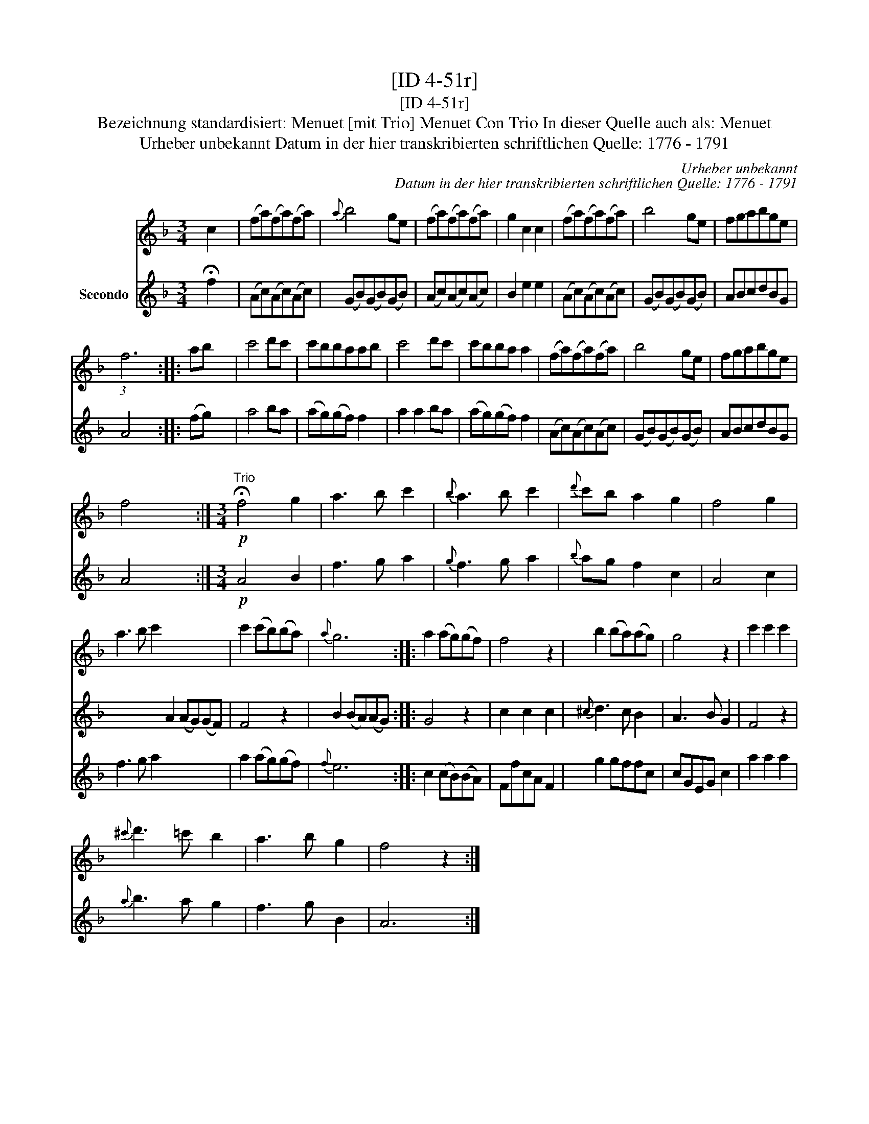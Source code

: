 X:1
T:[ID 4-51r]
T:[ID 4-51r]
T:Bezeichnung standardisiert: Menuet [mit Trio] Menuet Con Trio In dieser Quelle auch als: Menuet
T:Urheber unbekannt Datum in der hier transkribierten schriftlichen Quelle: 1776 - 1791
C:Urheber unbekannt
C:Datum in der hier transkribierten schriftlichen Quelle: 1776 - 1791
%%score 1 2 3
L:1/8
M:3/4
K:F
V:1 treble 
V:2 treble 
V:3 treble nm="Secondo"
V:1
 c2 x4 | (fa)(fa)(fa) |{a} b4 ge | (fa)(fa)(fa) | g2 c2 c2 | (fa)(fa)(fa) | b4 ge | fgabge | %8
 (3:2:1f6 x2 :: ab x4 | c'4 d'c' | c'bbaab | c'4 d'c' | c'bba a2 | (fa)(fa)(fa) | b4 ge | fgabge | %17
 f4 x2 :|[M:3/4]"^Trio"!p! !fermata!f4 g2 | a3 b c'2 |{b} a3 b c'2 |{d'} c'b a2 g2 | f4 g2 | %23
 a3 b c'2 x6 | c'2 (c'b)(ba) |{a} g6 :: a2 (ag)(gf) | f4 z2 | b2 (ba)(ag) | g4 z2 | c'2 c'2 c'2 | %31
{^c'} d'3 =c' b2 | a3 b g2 | f4 z2 :| %34
V:2
 !fermata!x6 | x6 | x6 | x6 | x6 | x6 | x6 | x6 | x6 :: x6 | x6 | x6 | x6 | x6 | x6 | x6 | x6 | %17
 x6 :| x6 | x6 | x6 | x6 | x6 | x6 A2 (AG)(GF) | F4 z2 | B2 (BA)(AG) :: G4 z2 | c2 c2 c2 | %28
{^c} d3 c B2 | A3 B G2 | F4 z2 | x6 | x6 | x6 :| %34
V:3
 f2 x4 | (Ac)(Ac)(Ac) | (GB)(GB)(GB) | (Ac)(Ac)(Ac) | B2 e2 e2 | (Ac)(Ac)(Ac) | (GB)(GB)(GB) | %7
 ABcdBG | A4 x2 :: (fg) x4 | a4 ba | (ag)(gf) f2 | a2 a2 ba | (ag)(gf) f2 | (Ac)(Ac)(Ac) | %15
 (GB)(GB)(GB) | ABcdBG | A4 x2 :|[M:3/4]!p! A4 B2 | f3 g a2 |{g} f3 g a2 |{b} ag f2 c2 | A4 c2 | %23
 f3 g a2 x6 | a2 (ag)(gf) |{f} e6 :: c2 (cB)(BA) | FfcA F2 | g2 gffc | cGEG c2 | a2 a2 a2 | %31
{a} b3 a g2 | f3 g B2 | A6 :| %34

